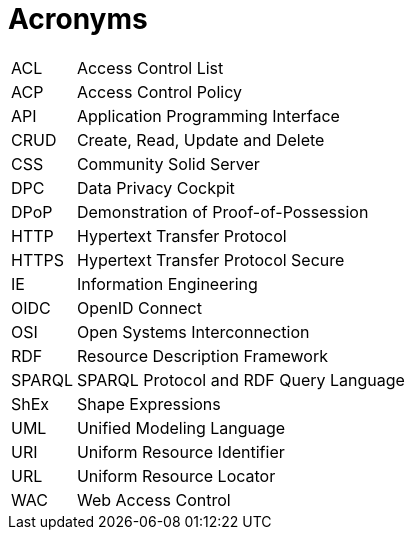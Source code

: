 [glossary]
= Acronyms

[glossary]
[horizontal]
[[ACL,ACL]] ACL:: Access Control List
[[ACP,ACP]] ACP:: Access Control Policy
[[API,API]] API:: Application Programming Interface
[[CRUD,CRUD]] CRUD:: Create, Read, Update and Delete
[[CSS,CSS]] CSS:: Community Solid Server
[[DPC,DPC]] DPC:: Data Privacy Cockpit
[[DPoP,DPoP]] DPoP:: Demonstration of Proof-of-Possession
[[HTTP,HTTP]] HTTP:: Hypertext Transfer Protocol
[[HTTPS,HTTPS]] HTTPS:: Hypertext Transfer Protocol Secure
[[IE,IE]] IE:: Information Engineering
[[OIDC,OIDC]] OIDC:: OpenID Connect
[[OSI,OSI]] OSI:: Open Systems Interconnection
[[RDF,RDF]] RDF:: Resource Description Framework
[[SPARQL,SPARQL]] SPARQL:: SPARQL Protocol and RDF Query Language
[[ShEx,ShEx]] ShEx:: Shape Expressions
[[UML,UML]] UML:: Unified Modeling Language
[[URI,URI]] URI:: Uniform Resource Identifier
[[URL,URL]] URL:: Uniform Resource Locator
[[WAC,WAC]] WAC:: Web Access Control